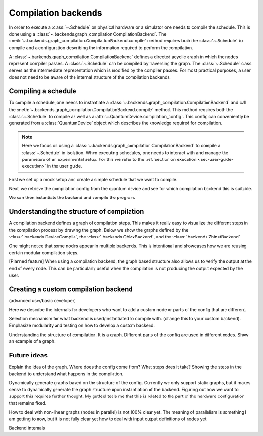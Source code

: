 .. jupyter-kernel::
  :id: compilation_backends

.. jupyter-execute::
    :hide-code:

    # Make output easier to read
    from rich import pretty
    pretty.install()


====================
Compilation backends
====================

In order to execute a :class:`~.Schedule` on physical hardware or a simulator one needs to compile the schedule.
This is done using a :class:`~.backends.graph_compilation.CompilationBackend`.
The :meth:`~.backends.graph_compilation.CompilationBackend.compile` method requires both the :class:`~.Schedule` to compile and a configuration describing the information required to perform the compilation.

A :class:`~.backends.graph_compilation.CompilationBackend` defines a directed acyclic graph in which the nodes represent compiler passes.
A :class:`~.Schedule` can be compiled by traversing the graph.
The :class:`~.Schedule` class serves as the intermediate representation which is modified by the compiler passes.
For most practical purposes, a user does not need to be aware of the internal structure of the compilation backends.





Compiling a schedule
====================

To compile a schedule, one needs to instantiate a :class:`~.backends.graph_compilation.CompilationBackend` and call the :meth:`~.backends.graph_compilation.CompilationBackend.compile` method.
This method requires both the :class:`~.Schedule` to compile as well as a :attr:`~.QuantumDevice.compilation_config`.
This config can conveniently be generated from a :class:`QuantumDevice` object which describes the knowledge required for compilation.

.. note::

    Here we focus on using a :class:`~.backends.graph_compilation.CompilationBackend` to compile a :class:`~.Schedule` in isolation.
    When executing schedules, one needs to interact with and manage the parameters of an experimental setup.
    For this we refer to the :ref:`section on execution <sec-user-guide-execution>` in the user guide.

First we set up a mock setup and create a simple schedule that we want to compile.

.. jupyter-execute::

    import numpy as np
    from quantify_scheduler.device_under_test.mock_setup import set_up_mock_transmon_setup, set_standard_params
    from quantify_scheduler.schedules.timedomain_schedules import echo_sched

    # instantiate the instruments of the mock setup
    mock_setup = set_up_mock_transmon_setup()

    # provide some sensible values to allow compilation without errors
    set_standard_params(mock_setup)


    echo_schedule = echo_sched(times=np.arange(0, 60e-6, 1.5e-6), qubit="q0", repetitions=1024)


Next, we retrieve the compilation config from the quantum device and see for which compilation backend this is suitable.

.. jupyter-execute::


    quantum_device = mock_setup['quantum_device']
    config = quantum_device.compilation_config

    print(config['backend'])



We can then instantiate the backend and compile the program.


.. jupyter-execute::

    from quantify_scheduler.backends.device_compile import DeviceCompile

    backend = DeviceCompile()
    comp_sched = backend.compile(schedule=echo_schedule, config=config)

    comp_sched


Understanding the structure of compilation
==========================================

A compilation backend defines a graph of compilation steps.
This makes it really easy to visualize the different steps in the compilation process by drawing the graph.
Below we show the graphs defined by the :class:`.backends.DeviceCompile`, the :class:`.backends.QbloxBackend`, and the :class:`.backends.ZhinstBackend`.

.. jupyter-execute::

    from quantify_scheduler.backends import DeviceCompile, QbloxBackend, ZhinstBackend

    dev_backend = DeviceCompile()
    qblox_backend = QbloxBackend()
    zhinst_backend= ZhinstBackend()

    import matplotlib.pyplot as plt
    f, axs = plt.subplots(1,3, figsize=(16,7))

    # Show the graph of the currently included backends
    dev_backend.draw(axs[0])
    axs[0].set_title('DeviceBackend')
    qblox_backend.draw(axs[1])
    axs[1].set_title('QbloxBackend')
    zhinst_backend.draw(axs[2])
    axs[2].set_title('ZhinstBackend')
    f


One might notice that some nodes appear in multiple backends.
This is intentional and showcases how we are reusing certain modular compilation steps.

[Planned feature] When using a compilation backend, the graph based structure also allows us to verify the output at the end of every node. This can be particularly useful when the compilation is not producing the output expected by the user.

Creating a custom compilation backend
=====================================

(advanced user/basic developer)

Here we describe the internals for developers who want to add a custom node or parts of the config that are different.

Selection mechanism for what backend is used/instantiated to compile with.
(change this to your custom backend).
Emphasize modularity and testing on how to develop a custom backend.



Understanding the structure of compilation.
It is a graph.
Different parts of the config are used in different nodes.
Show an example of a graph.


Future ideas
============

Explain the idea of the graph.
Where does the config come from?
What steps does it take?
Showing the steps in the backend to understand what happens in the compilation.


Dynamically generate graphs based on the structure of the config.
Currently we only support static graphs, but it makes sense to dynamically generate the graph structure upon instantiation of the backend.
Figuring out how we want to support this requires further thought. My gutfeel teels me that this is related to the part of the hardware configuration that remains fixed.

How to deal with non-linear graphs (nodes in parallel) is not 100% clear yet. The meaning of parallelism is something I am getting to now, but it is not fully clear yet how to deal with input output definitions of nodes yet.




Backend internals



.. jupyter-execute::
    :hide-code:

    %reset -f


